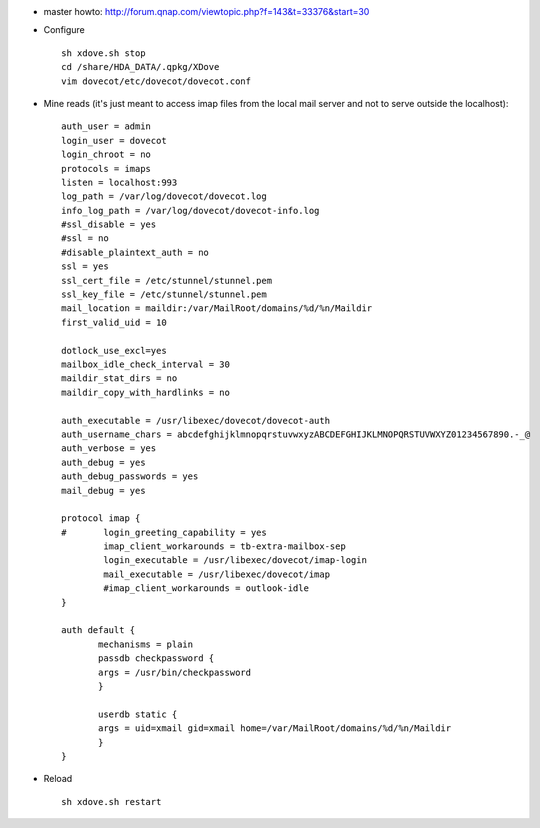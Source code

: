 .. title: installing Dovecot on QNAP
.. slug: 2012-08-27-installing-Dovecot-on-QNAP
.. date: 2012-08-27 13:36:57
.. type: text
.. tags: using, sciblog


-  master howto:
   `http://forum.qnap.com/viewtopic.php?f=143&t=33376&start=30 <http://forum.qnap.com/viewtopic.php?f=143&t=33376&start=30>`__



.. TEASER_END


-  Configure

   ::

       sh xdove.sh stop
       cd /share/HDA_DATA/.qpkg/XDove
       vim dovecot/etc/dovecot/dovecot.conf

-  Mine reads (it's just meant to access imap files from the local mail
   server and not to serve outside the localhost):

   ::

       auth_user = admin
       login_user = dovecot
       login_chroot = no
       protocols = imaps
       listen = localhost:993
       log_path = /var/log/dovecot/dovecot.log
       info_log_path = /var/log/dovecot/dovecot-info.log
       #ssl_disable = yes
       #ssl = no
       #disable_plaintext_auth = no
       ssl = yes
       ssl_cert_file = /etc/stunnel/stunnel.pem
       ssl_key_file = /etc/stunnel/stunnel.pem
       mail_location = maildir:/var/MailRoot/domains/%d/%n/Maildir
       first_valid_uid = 10

       dotlock_use_excl=yes
       mailbox_idle_check_interval = 30
       maildir_stat_dirs = no
       maildir_copy_with_hardlinks = no

       auth_executable = /usr/libexec/dovecot/dovecot-auth
       auth_username_chars = abcdefghijklmnopqrstuvwxyzABCDEFGHIJKLMNOPQRSTUVWXYZ01234567890.-_@
       auth_verbose = yes
       auth_debug = yes
       auth_debug_passwords = yes
       mail_debug = yes

       protocol imap {
       #       login_greeting_capability = yes
               imap_client_workarounds = tb-extra-mailbox-sep
               login_executable = /usr/libexec/dovecot/imap-login
               mail_executable = /usr/libexec/dovecot/imap
               #imap_client_workarounds = outlook-idle
       }

       auth default {
              mechanisms = plain
              passdb checkpassword {
              args = /usr/bin/checkpassword
              }

              userdb static {
              args = uid=xmail gid=xmail home=/var/MailRoot/domains/%d/%n/Maildir
              }
       }

-  Reload

   ::

       sh xdove.sh restart
